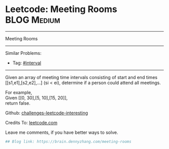* Leetcode: Meeting Rooms                                        :BLOG:Medium:
#+STARTUP: showeverything
#+OPTIONS: toc:nil \n:t ^:nil creator:nil d:nil
:PROPERTIES:
:type:     misc, interval
:END:
---------------------------------------------------------------------
Meeting Rooms
---------------------------------------------------------------------
Similar Problems:
- Tag: [[https://brain.dennyzhang.com/tag/interval][#interval]]
---------------------------------------------------------------------
Given an array of meeting time intervals consisting of start and end times [[s1,e1],[s2,e2],...] (si < ei), determine if a person could attend all meetings.

For example,
Given [[0, 30],[5, 10],[15, 20]],
return false.

Github: [[url-external:https://github.com/DennyZhang/challenges-leetcode-interesting/tree/master/meeting-rooms][challenges-leetcode-interesting]]

Credits To: [[url-external:https://leetcode.com/problems/meeting-rooms/description/][leetcode.com]]

Leave me comments, if you have better ways to solve.

#+BEGIN_SRC python
## Blog link: https://brain.dennyzhang.com/meeting-rooms

#+END_SRC
